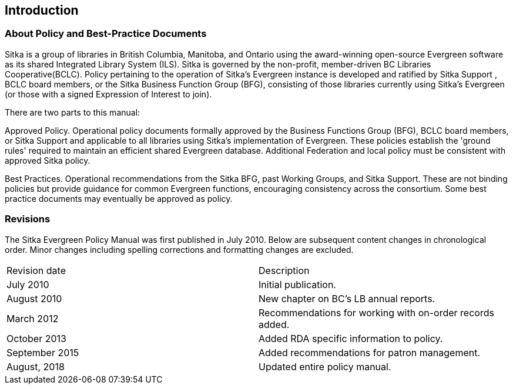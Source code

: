 Introduction
------------

About Policy and Best-Practice Documents
~~~~~~~~~~~~~~~~~~~~~~~~~~~~~~~~~~~~~~~~

Sitka is a group of libraries in British Columbia, Manitoba, and Ontario using the award-winning open-source Evergreen software as its shared Integrated Library System (ILS). Sitka is governed by the non-profit, member-driven BC Libraries Cooperative(BCLC). Policy pertaining to the operation of Sitka's Evergreen instance is developed and ratified by Sitka Support , BCLC board members, or the Sitka Business Function Group (BFG), consisting of those libraries currently using Sitka's Evergreen (or those with a signed Expression of Interest to join).

There are two parts to this manual:

Approved Policy. Operational policy documents formally approved by the Business Functions Group (BFG), BCLC board members, or Sitka Support and applicable to all libraries using Sitka's implementation of Evergreen. These policies establish the 'ground rules' required to maintain an efficient shared Evergreen database. Additional Federation and local policy must be consistent with approved Sitka policy.

Best Practices. Operational recommendations from the Sitka BFG, past Working Groups, and Sitka Support. These are not binding policies but provide guidance for common Evergreen functions, encouraging consistency across the consortium. Some best practice documents may eventually be approved as policy.


Revisions
~~~~~~~~~

The Sitka Evergreen Policy Manual was first published in July 2010. Below are subsequent content changes in chronological order. Minor changes including spelling corrections and formatting changes are excluded.


[options=“header”]
|===
| Revision date | 	Description
| July 2010     | 	Initial publication.
| August 2010   | 	New chapter on BC's LB annual reports.
| March 2012	  | 	Recommendations for working with on-order records added.
| October 2013  |   Added RDA specific information to policy.
| September 2015|   Added recommendations for patron management.
| August, 2018  |   Updated entire policy manual.
|===
